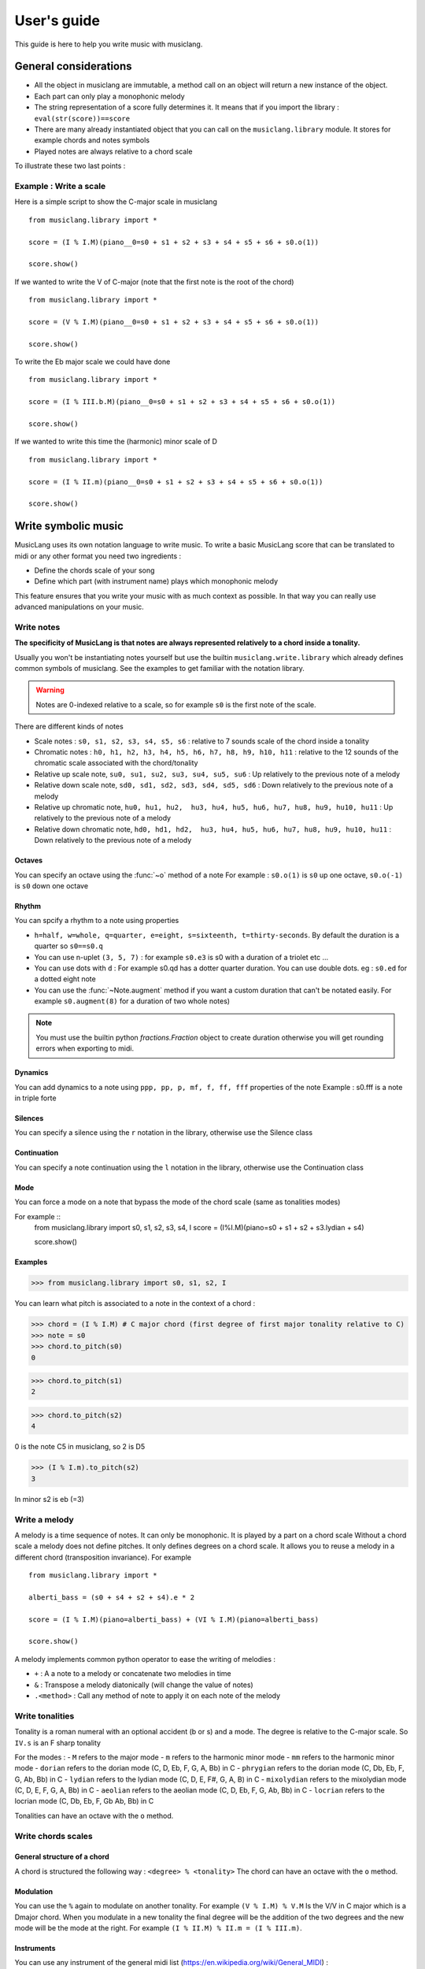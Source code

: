 .. _user-guide:

User's guide
============

This guide is here to help you write music with musiclang.


General considerations
----------------------

- All the object in musiclang are immutable, a method call on an object will return a new instance of the object.
- Each part can only play a monophonic melody
- The string representation of a score fully determines it. It means that if you import the library : ``eval(str(score))==score``
- There are many already instantiated object that you can call on the ``musiclang.library`` module. It stores for example chords and notes symbols
- Played notes are always relative to a chord scale

To illustrate these two last points :

Example : Write a scale
````````````````````````

Here is a simple script to show the C-major scale in musiclang ::

    from musiclang.library import *

    score = (I % I.M)(piano__0=s0 + s1 + s2 + s3 + s4 + s5 + s6 + s0.o(1))

    score.show()


.. image:: ../images/c_major_scale.png
  :width: 600
  :alt: C major scale

If we wanted to write the V of C-major (note that the first note is the root of the chord) ::


    from musiclang.library import *

    score = (V % I.M)(piano__0=s0 + s1 + s2 + s3 + s4 + s5 + s6 + s0.o(1))

    score.show()


.. image:: ../images/fifth_of_c_major.png
  :width: 600
  :alt: G myxolydian scale

To write the Eb major scale we could have done ::

    from musiclang.library import *

    score = (I % III.b.M)(piano__0=s0 + s1 + s2 + s3 + s4 + s5 + s6 + s0.o(1))

    score.show()


.. image:: ../images/eb_major_scale.png
  :width: 600
  :alt: E flat major scale


If we wanted to write this time the (harmonic) minor scale of D ::


    from musiclang.library import *

    score = (I % II.m)(piano__0=s0 + s1 + s2 + s3 + s4 + s5 + s6 + s0.o(1))

    score.show()


.. image:: ../images/d_minor_scale.png
  :width: 600
  :alt: D harmonic minor scale




Write symbolic music
---------------------


MusicLang uses its own notation language to write music.
To write a basic MusicLang score that can be translated to midi or any other format you need
two ingredients :

- Define the chords scale of your song
- Define which part (with instrument name) plays which monophonic melody

This feature ensures that you write your music with as much context as possible. In that way you can really use
advanced manipulations on your music.


Write notes
```````````

**The specificity of MusicLang is that notes are always represented relatively to a chord inside a tonality.**

Usually you won't be instantiating notes yourself but use the builtin ``musiclang.write.library`` which already
defines common symbols of musiclang. See the examples to get familiar with the notation library.

.. warning:: Notes are 0-indexed relative to a scale, so for example ``s0`` is the first note of the scale.

There are different kinds of notes

- Scale notes : ``s0, s1, s2, s3, s4, s5, s6`` : relative to 7 sounds scale of the chord inside a tonality
- Chromatic notes : ``h0, h1, h2, h3, h4, h5, h6, h7, h8, h9, h10, h11`` : relative to the 12 sounds of the chromatic scale associated with the chord/tonality
- Relative up scale note, ``su0, su1, su2, su3, su4, su5, su6`` : Up relatively to the previous note of a melody
- Relative down scale note, ``sd0, sd1, sd2, sd3, sd4, sd5, sd6`` : Down relatively to the previous note of a melody
- Relative up chromatic note, ``hu0, hu1, hu2,  hu3, hu4, hu5, hu6, hu7, hu8, hu9, hu10, hu11`` : Up relatively to the previous note of a melody
- Relative down chromatic note, ``hd0, hd1, hd2,  hu3, hu4, hu5, hu6, hu7, hu8, hu9, hu10, hu11`` : Down relatively to the previous note of a melody

Octaves
'''''''''''''

You can specify an octave using the :func:`~o` method of a note
For example : ``s0.o(1)`` is ``s0`` up one octave, ``s0.o(-1)`` is ``s0`` down one octave

Rhythm
'''''''''''''

You can spcify a rhythm to a note using properties

- ``h=half, w=whole, q=quarter, e=eight, s=sixteenth, t=thirty-seconds``. By default the duration is a quarter so ``s0==s0.q``
- You can use n-uplet ``(3, 5, 7)`` : for example ``s0.e3`` is s0 with a duration of a triolet etc ...
- You can use dots with ``d`` : For example s0.qd has a dotter quarter duration. You can use double dots. eg : ``s0.ed`` for a dotted eight note
- You can use the :func:`~Note.augment` method if you want a custom duration that can't be notated easily. For example ``s0.augment(8)`` for a duration of two whole notes)

.. note:: You must use the builtin python `fractions.Fraction` object to create duration otherwise you will get rounding errors when exporting to midi.

Dynamics
'''''''''''''

You can add dynamics to a note using ``ppp, pp, p, mf, f, ff, fff`` properties of the note
Example : s0.fff is a note in triple forte

Silences
'''''''''''''

You can specify a silence using the ``r`` notation in the library, otherwise use the Silence class

Continuation
'''''''''''''
You can specify a note continuation using the ``l`` notation in the library, otherwise use the Continuation class

Mode
''''

You can force a mode on a note that bypass the mode of the chord scale (same as tonalities modes)

For example ::
    from musiclang.library import s0, s1, s2, s3, s4, I
    score = (I%I.M)(piano=s0 + s1 + s2 + s3.lydian + s4)

    score.show()

.. image:: ../images/lydian.png
  :width: 600
  :alt: Lydian mode in musiclang

Examples
''''''''
>>> from musiclang.library import s0, s1, s2, I

You can learn what pitch is associated to a note in the context of a chord :

>>> chord = (I % I.M) # C major chord (first degree of first major tonality relative to C)
>>> note = s0
>>> chord.to_pitch(s0)
0

>>> chord.to_pitch(s1)
2

>>> chord.to_pitch(s2)
4

0 is the note C5 in musiclang, so 2 is D5

>>> (I % I.m).to_pitch(s2)
3

In minor s2 is eb (=3)


Write a melody
``````````````

A melody is a time sequence of notes. It can only be monophonic. It is played by a part on a chord scale
Without a chord scale a melody does not define pitches. It only defines degrees on a chord scale.
It allows you to reuse a melody in a different chord (transposition invariance). For example ::

    from musiclang.library import *

    alberti_bass = (s0 + s4 + s2 + s4).e * 2

    score = (I % I.M)(piano=alberti_bass) + (VI % I.M)(piano=alberti_bass)

    score.show()

.. image:: ../images/alberti_bass.png
  :width: 600
  :alt: MusicLang logo


A melody implements common python operator to ease the writing of melodies :

- ``+`` : A a note to a melody or concatenate two melodies in time
- ``&`` : Transpose a melody diatonically (will change the value of notes)
- ``.<method>`` : Call any method of note to apply it on each note of the melody


Write tonalities
````````````````
Tonality is a roman numeral with an optional accident (b or s) and a mode.
The degree is relative to the C-major scale. So ``IV.s`` is an F sharp tonality

For the modes :
- ``M`` refers to the major mode
- ``m`` refers to the harmonic minor mode
- ``mm`` refers to the harmonic minor mode
- ``dorian`` refers to the dorian mode (C, D, Eb, F, G, A, Bb) in C
- ``phrygian`` refers to the dorian mode (C, Db, Eb, F, G, Ab, Bb) in C
- ``lydian`` refers to the lydian mode (C, D, E, F#, G, A, B) in C
- ``mixolydian`` refers to the mixolydian mode (C, D, E, F, G, A, Bb) in C
- ``aeolian`` refers to the aeolian mode (C, D, Eb, F, G, Ab, Bb) in C
- ``locrian`` refers to the locrian mode (C, Db, Eb, F, Gb Ab, Bb) in C

Tonalities can have an octave with the ``o`` method.

Write chords scales
`````````````````````

General structure of a chord
'''''''''''''''''''''''''''''

A chord is structured the following way : ``<degree> % <tonality>``
The chord can have an octave with the ``o`` method.


Modulation
'''''''''''

You can use the ``%`` again to modulate on another tonality.
For example ``(V % I.M) % V.M`` Is the V/V in C major which is a Dmajor chord.
When you modulate in a new tonality the final degree will be the addition of the two degrees
and the new mode will be the mode at the right. For example ``(I % II.M) % II.m = (I % III.m)``.



Instruments
''''''''''''

You can use any instrument of the general midi list (https://en.wikipedia.org/wiki/General_MIDI) :

- with _ (underscores) instead of spaces.
- In lowercase

.. note:: To specify the part number of an instrument you can use the __<part_idx> notation. For example ``violin__0`` means the part 0 of the violin instrument.



Output a musiclang score into another format
------------------------------

You can output a MusicLang score in various ways. There are four main methods on the ``Score`` object :

- ``to_pickle`` : Save the score to a pickle object
- ``to_midi`` : Save the score to a midi object
- ``to_mxl``: Save the score to a musicxml format (For example for musescore)
- ``show``: This is for the time being a wrapper for the music21 show method

For example the ``to_midi`` method ::

 from musiclang.library import *

 score = (I % I.M)(piano=[s0, s2, s4]) + (V % I.M)(piano=[s2.o(-1), s4.o(-1), s0])

 score.to_midi('filepath.mid')





Read an existing file (Analyze music)
--------------------------------------

The score loader is decomposed in two parts :

- A chord analyzer that split the music in relevant chord scales
- A parts analyzer that split the music in different monophonic parts

Here is a script that allows you to read a midi file called music.mid ::

    from musiclang import Score

    score = Score.from_midi('music.mid')


Transform music
---------------

.. warning:: As of the time of the beta, the transform library is still not released.


Predict music
-------------

.. warning:: As of this time, the predict library is only partially released. You can train a model but you cannot use an already trained one.

The ``musiclang.predict`` module will store many classes that will help you predict some
aspect of an already existing MusicLang score using models trained on a variety of musical data.

See the :ref:`examples-gallery` for some detailed examples.




Examples
--------

See the :ref:`examples-gallery`.




